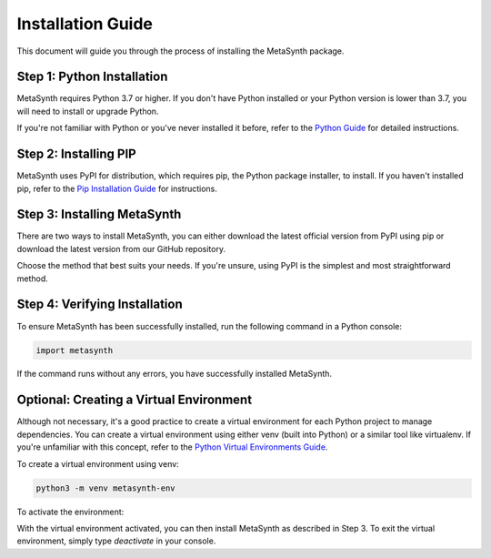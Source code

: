 Installation Guide
==================

This document will guide you through the process of installing the MetaSynth package. 

Step 1: Python Installation
---------------------------

MetaSynth requires Python 3.7 or higher. If you don't have Python installed or your Python version is lower than 3.7, you will need to install or upgrade Python.

If you're not familiar with Python or you've never installed it before, refer to the `Python Guide <https://docs.python-guide.org/starting/installation/>`_ for detailed instructions. 

Step 2: Installing PIP
----------------------

MetaSynth uses PyPI for distribution, which requires pip, the Python package installer, to install. If you haven't installed pip, refer to the `Pip Installation Guide <https://pip.pypa.io/en/stable/installation/>`_ for instructions.

Step 3: Installing MetaSynth
----------------------------

There are two ways to install MetaSynth, you can either download the latest official version from PyPI using pip or download the latest version from our GitHub repository.

.. tab:: PyPI

	.. code-block:: console

		pip install metasynth

.. tab:: GitHub

	.. code-block:: console

		pip install git+https://github.com/sodascience/meta-synth.git


		
Choose the method that best suits your needs. If you're unsure, using PyPI is the simplest and most straightforward method.

Step 4: Verifying Installation
-------------------------------

To ensure MetaSynth has been successfully installed, run the following command in a Python console:

.. code-block:: python

	import metasynth

If the command runs without any errors, you have successfully installed MetaSynth.

Optional: Creating a Virtual Environment
----------------------------------------

Although not necessary, it's a good practice to create a virtual environment for each Python project to manage dependencies. You can create a virtual environment using either venv (built into Python) or a similar tool like virtualenv. If you're unfamiliar with this concept, refer to the `Python Virtual Environments Guide <https://docs.python-guide.org/dev/virtualenvs/>`_.

To create a virtual environment using venv:

.. code-block:: console

	python3 -m venv metasynth-env

To activate the environment:

.. tab:: Windows

	.. code-block:: console

		metasynth-env\Scripts\activate

.. tab:: Unix or MacOS:

	.. code-block:: console

		source metasynth-env/bin/activate

With the virtual environment activated, you can then install MetaSynth as described in Step 3. To exit the virtual environment, simply type `deactivate` in your console.
